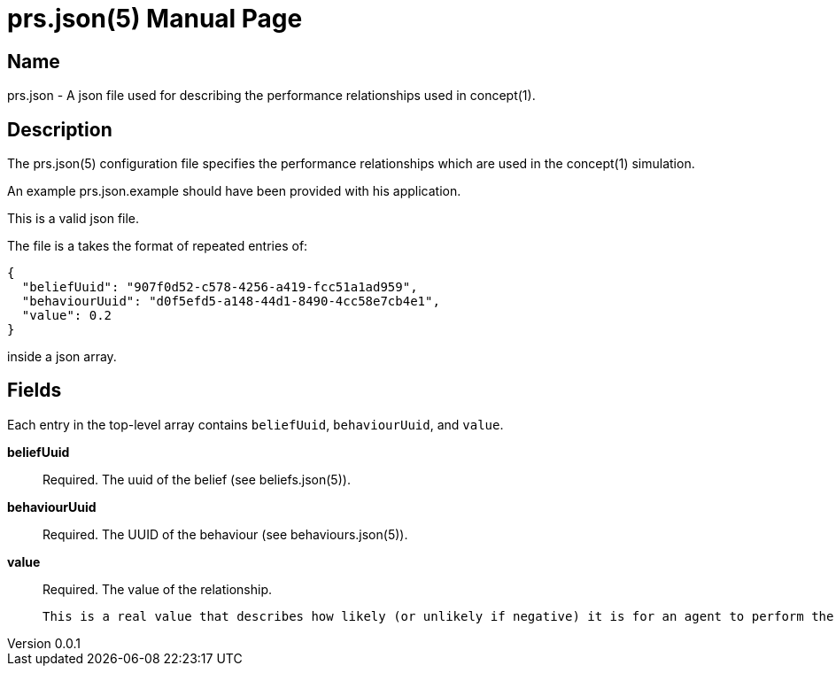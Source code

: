 = prs.json(5)
Robert Greener
v0.0.1
:doctype: manpage
:manmanual: Concepts Manual
:mansource: prs
:man-linkstyle: pass:[blue R < >]

== Name

prs.json - A json file used for describing the performance relationships used in concept(1).

== Description

The prs.json(5) configuration file specifies the performance relationships which are used in the concept(1) simulation.

An example prs.json.example should have been provided with his application.

This is a valid json file.

The file is a takes the format of repeated entries of:

----
{
  "beliefUuid": "907f0d52-c578-4256-a419-fcc51a1ad959",
  "behaviourUuid": "d0f5efd5-a148-44d1-8490-4cc58e7cb4e1",
  "value": 0.2
}
----

inside a json array.

== Fields

Each entry in the top-level array contains `beliefUuid`, `behaviourUuid`, and `value`.

*beliefUuid*::
    Required.
    The uuid of the belief (see beliefs.json(5)).

*behaviourUuid*::
    Required.
    The UUID of the behaviour (see behaviours.json(5)).

*value*::
    Required.
    The value of the relationship.

    This is a real value that describes how likely (or unlikely if negative) it is for an agent to perform the behaviour, given that they hold the belief.